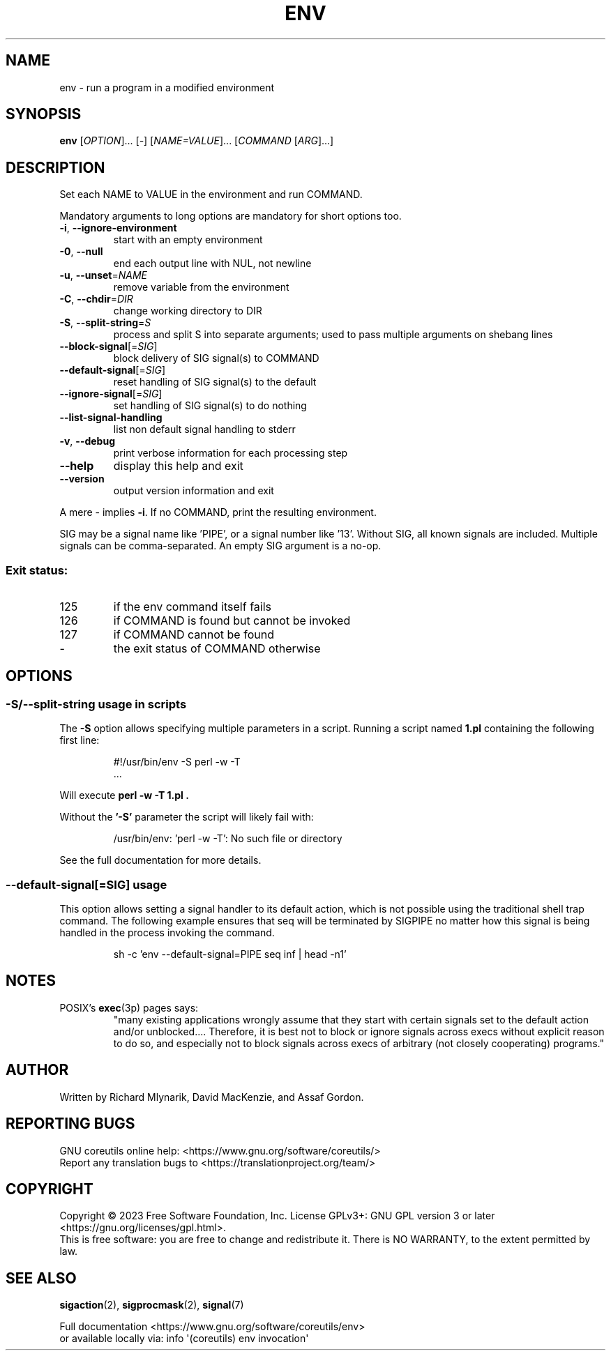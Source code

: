 .\" DO NOT MODIFY THIS FILE!  It was generated by help2man 1.48.5.
.TH ENV "1" "January 2023" "GNU coreutils UNKNOWN" "User Commands"
.SH NAME
env \- run a program in a modified environment
.SH SYNOPSIS
.B env
[\fI\,OPTION\/\fR]... [\fI\,-\/\fR] [\fI\,NAME=VALUE\/\fR]... [\fI\,COMMAND \/\fR[\fI\,ARG\/\fR]...]
.SH DESCRIPTION
.\" Add any additional description here
.PP
Set each NAME to VALUE in the environment and run COMMAND.
.PP
Mandatory arguments to long options are mandatory for short options too.
.TP
\fB\-i\fR, \fB\-\-ignore\-environment\fR
start with an empty environment
.TP
\fB\-0\fR, \fB\-\-null\fR
end each output line with NUL, not newline
.TP
\fB\-u\fR, \fB\-\-unset\fR=\fI\,NAME\/\fR
remove variable from the environment
.TP
\fB\-C\fR, \fB\-\-chdir\fR=\fI\,DIR\/\fR
change working directory to DIR
.TP
\fB\-S\fR, \fB\-\-split\-string\fR=\fI\,S\/\fR
process and split S into separate arguments;
used to pass multiple arguments on shebang lines
.TP
\fB\-\-block\-signal\fR[=\fI\,SIG\/\fR]
block delivery of SIG signal(s) to COMMAND
.TP
\fB\-\-default\-signal\fR[=\fI\,SIG\/\fR]
reset handling of SIG signal(s) to the default
.TP
\fB\-\-ignore\-signal\fR[=\fI\,SIG\/\fR]
set handling of SIG signal(s) to do nothing
.TP
\fB\-\-list\-signal\-handling\fR
list non default signal handling to stderr
.TP
\fB\-v\fR, \fB\-\-debug\fR
print verbose information for each processing step
.TP
\fB\-\-help\fR
display this help and exit
.TP
\fB\-\-version\fR
output version information and exit
.PP
A mere \- implies \fB\-i\fR.  If no COMMAND, print the resulting environment.
.PP
SIG may be a signal name like 'PIPE', or a signal number like '13'.
Without SIG, all known signals are included.  Multiple signals can be
comma\-separated.  An empty SIG argument is a no\-op.
.SS "Exit status:"
.TP
125
if the env command itself fails
.TP
126
if COMMAND is found but cannot be invoked
.TP
127
if COMMAND cannot be found
.TP
\-
the exit status of COMMAND otherwise
.SH OPTIONS
.SS "\-S/\-\-split\-string usage in scripts"
The
.B \-S
option allows specifying multiple parameters in a script.
Running a script named
.B 1.pl
containing the following first line:
.PP
.RS
.nf
#!/usr/bin/env \-S perl \-w \-T
\&...
.fi
.RE
.PP
Will execute
.B "perl \-w \-T 1.pl".
.PP
Without the
.B '\-S'
parameter the script will likely fail with:
.PP
.RS
.nf
/usr/bin/env: 'perl \-w \-T': No such file or directory
.fi
.RE
.PP
See the full documentation for more details.
.PP
.SS "\-\-default-signal[=SIG]" usage
This option allows setting a signal handler to its default
action, which is not possible using the traditional shell
trap command.  The following example ensures that seq
will be terminated by SIGPIPE no matter how this signal
is being handled in the process invoking the command.

.PP
.RS
.nf
sh \-c 'env \-\-default-signal=PIPE seq inf | head \-n1'
.fi
.RE
.PP
.SH NOTES
POSIX's \fBexec\fP(3p) pages says:
.RS
"many existing applications wrongly assume that they start with certain
signals set to the default action and/or unblocked.... Therefore, it is best
not to block or ignore signals across execs without explicit reason to do so,
and especially not to block signals across execs of arbitrary (not closely
cooperating) programs."
.RE
.SH AUTHOR
Written by Richard Mlynarik, David MacKenzie, and Assaf Gordon.
.SH "REPORTING BUGS"
GNU coreutils online help: <https://www.gnu.org/software/coreutils/>
.br
Report any translation bugs to <https://translationproject.org/team/>
.SH COPYRIGHT
Copyright \(co 2023 Free Software Foundation, Inc.
License GPLv3+: GNU GPL version 3 or later <https://gnu.org/licenses/gpl.html>.
.br
This is free software: you are free to change and redistribute it.
There is NO WARRANTY, to the extent permitted by law.
.SH "SEE ALSO"
\fBsigaction\fP(2), \fBsigprocmask\fP(2), \fBsignal\fP(7)
.PP
.br
Full documentation <https://www.gnu.org/software/coreutils/env>
.br
or available locally via: info \(aq(coreutils) env invocation\(aq
